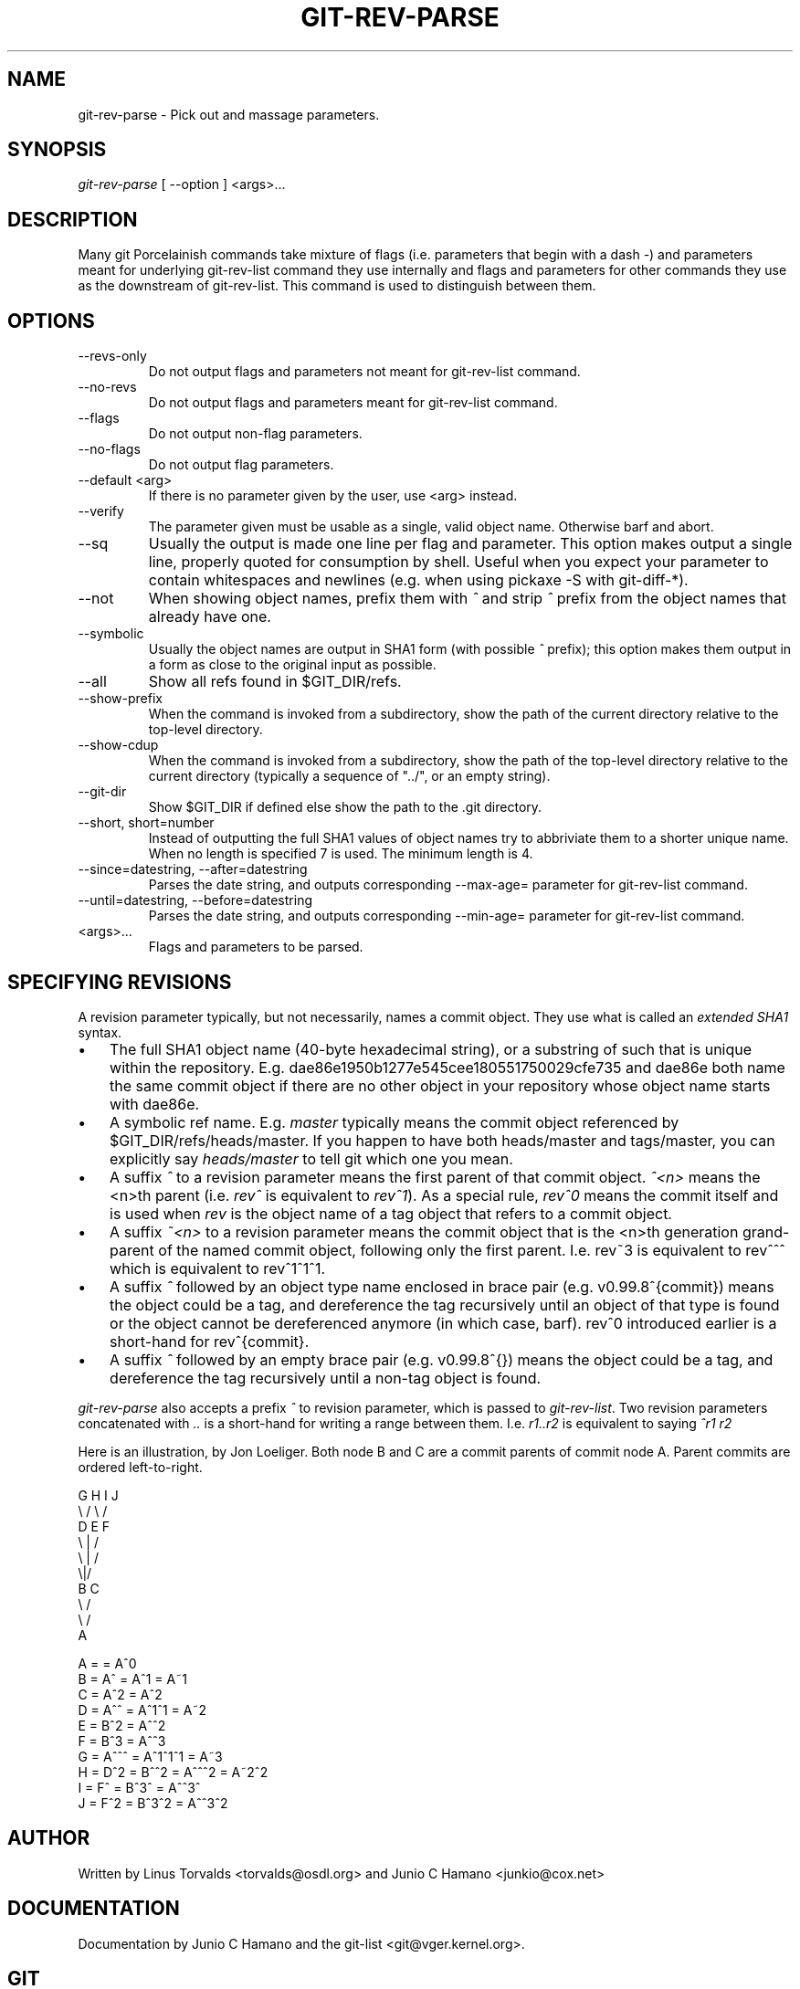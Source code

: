 .\"Generated by db2man.xsl. Don't modify this, modify the source.
.de Sh \" Subsection
.br
.if t .Sp
.ne 5
.PP
\fB\\$1\fR
.PP
..
.de Sp \" Vertical space (when we can't use .PP)
.if t .sp .5v
.if n .sp
..
.de Ip \" List item
.br
.ie \\n(.$>=3 .ne \\$3
.el .ne 3
.IP "\\$1" \\$2
..
.TH "GIT-REV-PARSE" 1 "" "" ""
.SH NAME
git-rev-parse \- Pick out and massage parameters.
.SH "SYNOPSIS"


\fIgit\-rev\-parse\fR [ \-\-option ] <args>...

.SH "DESCRIPTION"


Many git Porcelainish commands take mixture of flags (i\&.e\&. parameters that begin with a dash \fI\-\fR) and parameters meant for underlying git\-rev\-list command they use internally and flags and parameters for other commands they use as the downstream of git\-rev\-list\&. This command is used to distinguish between them\&.

.SH "OPTIONS"

.TP
\-\-revs\-only
Do not output flags and parameters not meant for git\-rev\-list command\&.

.TP
\-\-no\-revs
Do not output flags and parameters meant for git\-rev\-list command\&.

.TP
\-\-flags
Do not output non\-flag parameters\&.

.TP
\-\-no\-flags
Do not output flag parameters\&.

.TP
\-\-default <arg>
If there is no parameter given by the user, use <arg> instead\&.

.TP
\-\-verify
The parameter given must be usable as a single, valid object name\&. Otherwise barf and abort\&.

.TP
\-\-sq
Usually the output is made one line per flag and parameter\&. This option makes output a single line, properly quoted for consumption by shell\&. Useful when you expect your parameter to contain whitespaces and newlines (e\&.g\&. when using pickaxe \-S with git\-diff\-*)\&.

.TP
\-\-not
When showing object names, prefix them with \fI^\fR and strip \fI^\fR prefix from the object names that already have one\&.

.TP
\-\-symbolic
Usually the object names are output in SHA1 form (with possible \fI^\fR prefix); this option makes them output in a form as close to the original input as possible\&.

.TP
\-\-all
Show all refs found in $GIT_DIR/refs\&.

.TP
\-\-show\-prefix
When the command is invoked from a subdirectory, show the path of the current directory relative to the top\-level directory\&.

.TP
\-\-show\-cdup
When the command is invoked from a subdirectory, show the path of the top\-level directory relative to the current directory (typically a sequence of "\&.\&./", or an empty string)\&.

.TP
\-\-git\-dir
Show $GIT_DIR if defined else show the path to the \&.git directory\&.

.TP
\-\-short, short=number
Instead of outputting the full SHA1 values of object names try to abbriviate them to a shorter unique name\&. When no length is specified 7 is used\&. The minimum length is 4\&.

.TP
\-\-since=datestring, \-\-after=datestring
Parses the date string, and outputs corresponding \-\-max\-age= parameter for git\-rev\-list command\&.

.TP
\-\-until=datestring, \-\-before=datestring
Parses the date string, and outputs corresponding \-\-min\-age= parameter for git\-rev\-list command\&.

.TP
<args>...
Flags and parameters to be parsed\&.

.SH "SPECIFYING REVISIONS"


A revision parameter typically, but not necessarily, names a commit object\&. They use what is called an \fIextended SHA1\fR syntax\&.

.TP 3
\(bu
The full SHA1 object name (40\-byte hexadecimal string), or a substring of such that is unique within the repository\&. E\&.g\&. dae86e1950b1277e545cee180551750029cfe735 and dae86e both name the same commit object if there are no other object in your repository whose object name starts with dae86e\&.
.TP
\(bu
A symbolic ref name\&. E\&.g\&. \fImaster\fR typically means the commit object referenced by $GIT_DIR/refs/heads/master\&. If you happen to have both heads/master and tags/master, you can explicitly say \fIheads/master\fR to tell git which one you mean\&.
.TP
\(bu
A suffix \fI^\fR to a revision parameter means the first parent of that commit object\&. \fI^<n>\fR means the <n>th parent (i\&.e\&. \fIrev^\fR is equivalent to \fIrev^1\fR)\&. As a special rule, \fIrev^0\fR means the commit itself and is used when \fIrev\fR is the object name of a tag object that refers to a commit object\&.
.TP
\(bu
A suffix \fI~<n>\fR to a revision parameter means the commit object that is the <n>th generation grand\-parent of the named commit object, following only the first parent\&. I\&.e\&. rev~3 is equivalent to rev^^^ which is equivalent to rev^1^1^1\&.
.TP
\(bu
A suffix \fI^\fR followed by an object type name enclosed in brace pair (e\&.g\&. v0\&.99\&.8^{commit}) means the object could be a tag, and dereference the tag recursively until an object of that type is found or the object cannot be dereferenced anymore (in which case, barf)\&. rev^0 introduced earlier is a short\-hand for rev^{commit}\&.
.TP
\(bu
A suffix \fI^\fR followed by an empty brace pair (e\&.g\&. v0\&.99\&.8^{}) means the object could be a tag, and dereference the tag recursively until a non\-tag object is found\&.
.LP


\fIgit\-rev\-parse\fR also accepts a prefix \fI^\fR to revision parameter, which is passed to \fIgit\-rev\-list\fR\&. Two revision parameters concatenated with \fI\&.\&.\fR is a short\-hand for writing a range between them\&. I\&.e\&. \fIr1\&.\&.r2\fR is equivalent to saying \fI^r1 r2\fR


Here is an illustration, by Jon Loeliger\&. Both node B and C are a commit parents of commit node A\&. Parent commits are ordered left\-to\-right\&.

.nf
G   H   I   J
 \\ /     \\ /
  D   E   F
   \\  |  /
    \\ | /
     \\|/
      B     C
       \\   /
        \\ /
         A
.fi

.nf
A =      = A^0
B = A^   = A^1     = A~1
C = A^2  = A^2
D = A^^  = A^1^1   = A~2
E = B^2  = A^^2
F = B^3  = A^^3
G = A^^^ = A^1^1^1 = A~3
H = D^2  = B^^2    = A^^^2  = A~2^2
I = F^   = B^3^    = A^^3^
J = F^2  = B^3^2   = A^^3^2
.fi

.SH "AUTHOR"


Written by Linus Torvalds <torvalds@osdl\&.org> and Junio C Hamano <junkio@cox\&.net>

.SH "DOCUMENTATION"


Documentation by Junio C Hamano and the git\-list <git@vger\&.kernel\&.org>\&.

.SH "GIT"


Part of the \fBgit\fR(7) suite

